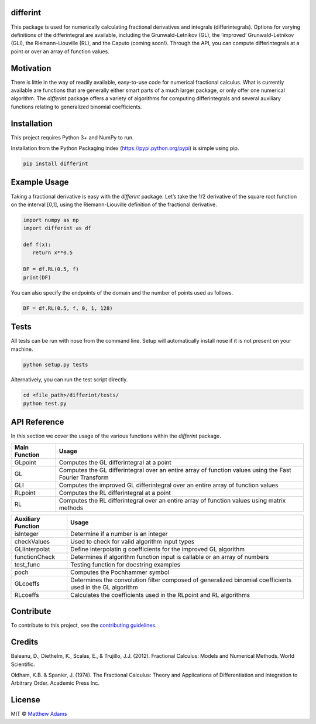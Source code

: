 differint
---------

This package is used for numerically calculating fractional derivatives
and integrals (differintegrals). Options for varying definitions of the
differintegral are available, including the Grunwald-Letnikov (GL), the
‘improved’ Grunwald-Letnikov (GLI), the Riemann-Liouville (RL), and the
Caputo (coming soon!). Through the API, you can compute differintegrals
at a point or over an array of function values.

Motivation
----------

There is little in the way of readily available, easy-to-use code for
numerical fractional calculus. What is currently available are functions
that are generally either smart parts of a much larger package, or only
offer one numerical algorithm. The *differint* package offers a variety
of algorithms for computing differintegrals and several auxiliary
functions relating to generalized binomial coefficients.

Installation
------------

This project requires Python 3+ and NumPy to run.

Installation from the Python Packaging index
(https://pypi.python.org/pypi) is simple using pip.

.. code:: python

    pip install differint

Example Usage
-------------

Taking a fractional derivative is easy with the *differint* package.
Let’s take the 1/2 derivative of the square root function on the
interval [0,1], using the Riemann-Liouville definition of the fractional
derivative.

.. code:: python

    import numpy as np
    import differint as df

    def f(x):
       return x**0.5

    DF = df.RL(0.5, f)
    print(DF)

You can also specify the endpoints of the domain and the number of
points used as follows.

.. code:: python

    DF = df.RL(0.5, f, 0, 1, 128)

Tests
-----

All tests can be run with nose from the command line. Setup will
automatically install nose if it is not present on your machine.

.. code:: python

    python setup.py tests

Alternatively, you can run the test script directly.

.. code:: python

    cd <file_path>/differint/tests/
    python test.py

API Reference
-------------

In this section we cover the usage of the various functions within the
*differint* package.

+---------------------------------------------------+-------------------+
| Main Function                                     | Usage             |
+===================================================+===================+
| GLpoint                                           | Computes the GL   |
|                                                   | differintegral at |
|                                                   | a point           |
+---------------------------------------------------+-------------------+
| GL                                                | Computes the GL   |
|                                                   | differintegral    |
|                                                   | over an entire    |
|                                                   | array of function |
|                                                   | values using the  |
|                                                   | Fast Fourier      |
|                                                   | Transform         |
+---------------------------------------------------+-------------------+
| GLI                                               | Computes the      |
|                                                   | improved GL       |
|                                                   | differintegral    |
|                                                   | over an entire    |
|                                                   | array of function |
|                                                   | values            |
+---------------------------------------------------+-------------------+
| RLpoint                                           | Computes the RL   |
|                                                   | differintegral at |
|                                                   | a point           |
+---------------------------------------------------+-------------------+
| RL                                                | Computes the RL   |
|                                                   | differintegral    |
|                                                   | over an entire    |
|                                                   | array of function |
|                                                   | values using      |
|                                                   | matrix methods    |
+---------------------------------------------------+-------------------+

+-------------------------------------------------------+--------------+
| Auxiliary Function                                    | Usage        |
+=======================================================+==============+
| isInteger                                             | Determine if |
|                                                       | a number is  |
|                                                       | an integer   |
+-------------------------------------------------------+--------------+
| checkValues                                           | Used to      |
|                                                       | check for    |
|                                                       | valid        |
|                                                       | algorithm    |
|                                                       | input types  |
+-------------------------------------------------------+--------------+
| GLIinterpolat                                         | Define       |
|                                                       | interpolatin |
|                                                       | g            |
|                                                       | coefficients |
|                                                       | for the      |
|                                                       | improved GL  |
|                                                       | algorithm    |
+-------------------------------------------------------+--------------+
| functionCheck                                         | Determines   |
|                                                       | if algorithm |
|                                                       | function     |
|                                                       | input is     |
|                                                       | callable or  |
|                                                       | an array of  |
|                                                       | numbers      |
+-------------------------------------------------------+--------------+
| test_func                                             | Testing      |
|                                                       | function for |
|                                                       | docstring    |
|                                                       | examples     |
+-------------------------------------------------------+--------------+
| poch                                                  | Computes the |
|                                                       | Pochhammer   |
|                                                       | symbol       |
+-------------------------------------------------------+--------------+
| GLcoeffs                                              | Determines   |
|                                                       | the          |
|                                                       | convolution  |
|                                                       | filter       |
|                                                       | composed of  |
|                                                       | generalized  |
|                                                       | binomial     |
|                                                       | coefficients |
|                                                       | used in the  |
|                                                       | GL algorithm |
+-------------------------------------------------------+--------------+
| RLcoeffs                                              | Calculates   |
|                                                       | the          |
|                                                       | coefficients |
|                                                       | used in the  |
|                                                       | RLpoint and  |
|                                                       | RL           |
|                                                       | algorithms   |
+-------------------------------------------------------+--------------+

Contribute
----------

To contribute to this project, see the `contributing guidelines`_.

Credits
-------

Baleanu, D., Diethelm, K., Scalas, E., & Trujillo, J.J. (2012).
Fractional Calculus: Models and Numerical Methods. World Scientific.

Oldham, K.B. & Spanier, J. (1974). The Fractional Calculus: Theory and
Applications of Differentiation and Integration to Arbitrary Order.
Academic Press Inc.

License
-------

MIT © `Matthew Adams`_

.. _contributing guidelines: https://github.com/snimpids/differint/blob/master/CONTRIBUTING.md
.. _Matthew Adams: 2018
